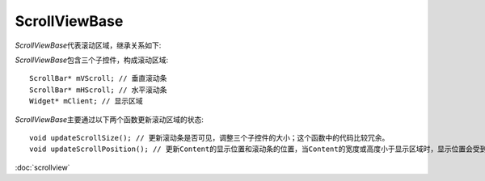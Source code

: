 ScrollViewBase
==============

*ScrollViewBase*\ 代表滚动区域，继承关系如下:

.. image:: /images/ButterflyGraph-ScrollViewBase.png

*ScrollViewBase*\ 包含三个子控件，构成滚动区域::

	ScrollBar* mVScroll; // 垂直滚动条
	ScrollBar* mHScroll; // 水平滚动条
	Widget* mClient; // 显示区域

*ScrollViewBase*\ 主要通过以下两个函数更新滚动区域的状态::

	void updateScrollSize(); // 更新滚动条是否可见，调整三个子控件的大小；这个函数中的代码比较冗余。
	void updateScrollPosition(); // 更新Content的显示位置和滚动条的位置，当Content的宽度或高度小于显示区域时，显示位置会受到对齐方式的影响。

:doc:`scrollview`
